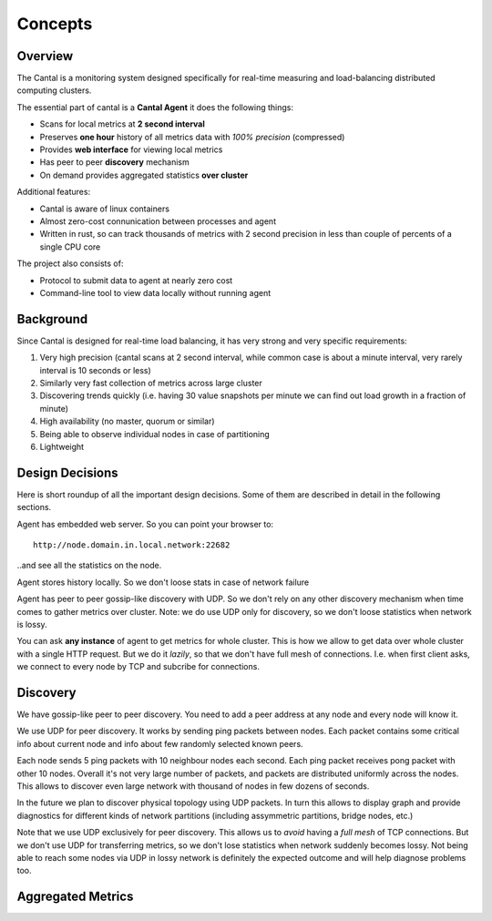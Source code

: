 ========
Concepts
========


Overview
========

The Cantal is a monitoring system designed specifically for real-time
measuring and load-balancing distributed computing clusters.

The essential part of cantal is a **Cantal Agent** it does the following
things:

* Scans for local metrics at **2 second interval**
* Preserves **one hour** history of all metrics data with *100% precision*
  (compressed)
* Provides **web interface** for viewing local metrics
* Has peer to peer **discovery** mechanism
* On demand provides aggregated statistics **over cluster**

Additional features:

* Cantal is aware of linux containers
* Almost zero-cost connunication between processes and agent
* Written in rust, so can track thousands of metrics with 2 second precision
  in less than couple of percents of a single CPU core

The project also consists of:

* Protocol to submit data to agent at nearly zero cost
* Command-line tool to view data locally without running agent


Background
==========

Since Cantal is designed for real-time load balancing, it has very strong and
very specific requirements:

1. Very high precision (cantal scans at 2 second interval, while common case
   is about a minute interval, very rarely interval is 10 seconds or less)
2. Similarly very fast collection of metrics across large cluster
3. Discovering trends quickly (i.e. having 30 value snapshots per minute we can
   find out load growth in a fraction of minute)
4. High availability (no master, quorum or similar)
5. Being able to observe individual nodes in case of partitioning
6. Lightweight


Design Decisions
================

Here is short roundup of all the important design decisions. Some of them
are described in detail in the following sections.

Agent has embedded web server. So you can point your browser to::

    http://node.domain.in.local.network:22682

..and see all the statistics on the node.

Agent stores history locally. So we don't loose stats in case of
network failure

Agent has peer to peer gossip-like discovery with UDP. So we don't rely on
any other discovery mechanism when time comes to gather metrics over cluster.
Note: we do use UDP only for discovery, so we don't loose statistics when
network is lossy.

You can ask **any instance** of agent to get metrics for whole cluster. This
is how we allow to get data over whole cluster with a single HTTP request. But
we do it *lazily*, so that we don't have full mesh of connections. I.e. when
first client asks, we connect to every node by TCP and subcribe for connections.


Discovery
=========

We have gossip-like peer to peer discovery. You need to add a peer address at
any node and every node will know it.

.. image:: udp_discovery.svg
   :width: 512px

We use UDP for peer discovery. It works by sending ping packets between
nodes. Each packet contains some critical info about current node and info
about few randomly selected known peers.

.. image:: udp_packet.svg
   :width: 512px

Each node sends 5 ping packets with 10 neighbour nodes each second. Each
ping packet receives pong packet with other 10 nodes. Overall it's not very
large number of packets, and packets are distributed uniformly across the
nodes. This allows to discover even large network with thousand of nodes in
few dozens of seconds.

In the future we plan to discover physical topology using UDP packets. In turn
this allows to display graph and provide diagnostics for different kinds of
network partitions (including assymmetric partitions, bridge nodes, etc.)

Note that we use UDP exclusively for peer discovery. This allows us to *avoid*
having a *full mesh* of TCP connections. But we don't use UDP for transferring
metrics, so we don't lose statistics when network suddenly becomes lossy.
Not being able to reach some nodes via UDP in lossy network is definitely the
expected outcome and will help diagnose problems too.


Aggregated Metrics
==================

